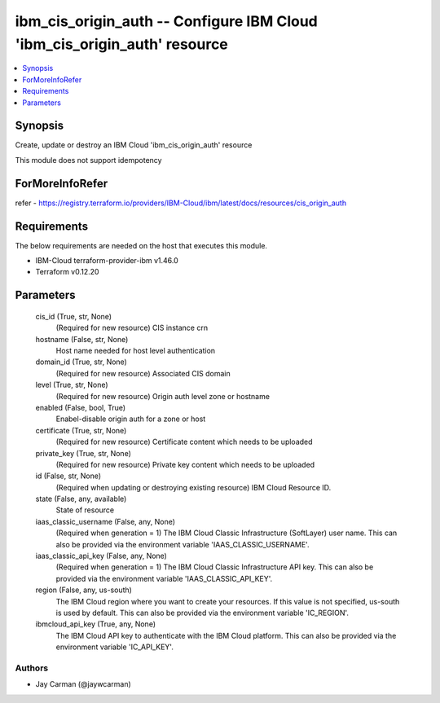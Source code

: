 
ibm_cis_origin_auth -- Configure IBM Cloud 'ibm_cis_origin_auth' resource
=========================================================================

.. contents::
   :local:
   :depth: 1


Synopsis
--------

Create, update or destroy an IBM Cloud 'ibm_cis_origin_auth' resource

This module does not support idempotency


ForMoreInfoRefer
----------------
refer - https://registry.terraform.io/providers/IBM-Cloud/ibm/latest/docs/resources/cis_origin_auth

Requirements
------------
The below requirements are needed on the host that executes this module.

- IBM-Cloud terraform-provider-ibm v1.46.0
- Terraform v0.12.20



Parameters
----------

  cis_id (True, str, None)
    (Required for new resource) CIS instance crn


  hostname (False, str, None)
    Host name needed for host level authentication


  domain_id (True, str, None)
    (Required for new resource) Associated CIS domain


  level (True, str, None)
    (Required for new resource) Origin auth level zone or hostname


  enabled (False, bool, True)
    Enabel-disable origin auth for a zone or host


  certificate (True, str, None)
    (Required for new resource) Certificate content which needs to be uploaded


  private_key (True, str, None)
    (Required for new resource) Private key content which needs to be uploaded


  id (False, str, None)
    (Required when updating or destroying existing resource) IBM Cloud Resource ID.


  state (False, any, available)
    State of resource


  iaas_classic_username (False, any, None)
    (Required when generation = 1) The IBM Cloud Classic Infrastructure (SoftLayer) user name. This can also be provided via the environment variable 'IAAS_CLASSIC_USERNAME'.


  iaas_classic_api_key (False, any, None)
    (Required when generation = 1) The IBM Cloud Classic Infrastructure API key. This can also be provided via the environment variable 'IAAS_CLASSIC_API_KEY'.


  region (False, any, us-south)
    The IBM Cloud region where you want to create your resources. If this value is not specified, us-south is used by default. This can also be provided via the environment variable 'IC_REGION'.


  ibmcloud_api_key (True, any, None)
    The IBM Cloud API key to authenticate with the IBM Cloud platform. This can also be provided via the environment variable 'IC_API_KEY'.













Authors
~~~~~~~

- Jay Carman (@jaywcarman)

